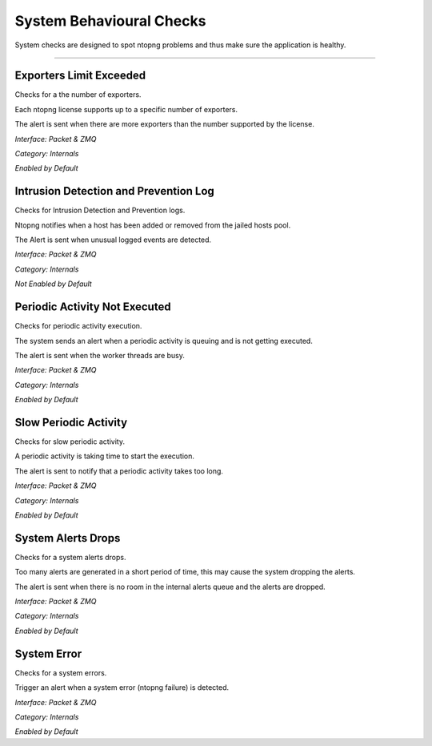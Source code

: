 System Behavioural Checks
#########################

System checks are designed to spot ntopng problems and thus make sure the application is healthy.

____________________


**Exporters Limit Exceeded**
~~~~~~~~~~~~~~~~~~~~~~~~~~~~
Checks for a the number of exporters.

Each ntopng license supports up to a specific number of exporters.

The alert is sent when there are more exporters than the number supported by the license.

*Interface: Packet & ZMQ*

*Category: Internals*

*Enabled by Default*


**Intrusion Detection and Prevention Log**
~~~~~~~~~~~~~~~~~~~~~~~~~~~~~~~~~~~~~~~~~~
Checks for Intrusion Detection and Prevention logs.

Ntopng notifies when a host has been added or removed from the jailed hosts pool.

The Alert is sent when unusual logged events are detected.

*Interface: Packet & ZMQ*

*Category: Internals*

*Not Enabled by Default*


**Periodic Activity Not Executed**
~~~~~~~~~~~~~~~~~~~~~~~~~~~~~~~~~~
Checks for periodic activity execution.

The system sends an alert when a periodic activity is queuing and is not getting executed.

The alert is sent when the worker threads are busy.

*Interface: Packet & ZMQ*

*Category: Internals*

*Enabled by Default*


**Slow Periodic Activity**
~~~~~~~~~~~~~~~~~~~~~~~~~~
Checks for slow periodic activity.

A periodic activity is taking time to start the execution.

The alert is sent to notify that a periodic activity takes too long.

*Interface: Packet & ZMQ*

*Category: Internals*

*Enabled by Default*


**System Alerts Drops**
~~~~~~~~~~~~~~~~~~~~~~~
Checks for a system alerts drops.

Too many alerts are generated in a short period of time, this may cause the system dropping the alerts.

The alert is sent when there is no room in the internal alerts queue and the alerts are dropped.

*Interface: Packet & ZMQ*

*Category: Internals*

*Enabled by Default*


**System Error**
~~~~~~~~~~~~~~~~
Checks for a system errors.

Trigger an alert when a system error (ntopng failure) is detected.

*Interface: Packet & ZMQ*

*Category: Internals*

*Enabled by Default*

